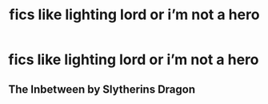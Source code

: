 #+TITLE: fics like lighting lord or i’m not a hero

* fics like lighting lord or i’m not a hero
:PROPERTIES:
:Author: adamistroubled
:Score: 2
:DateUnix: 1607375008.0
:DateShort: 2020-Dec-08
:FlairText: Request
:END:

** The Inbetween by Slytherins Dragon
:PROPERTIES:
:Author: topnotchtotodile
:Score: 2
:DateUnix: 1607439585.0
:DateShort: 2020-Dec-08
:END:
